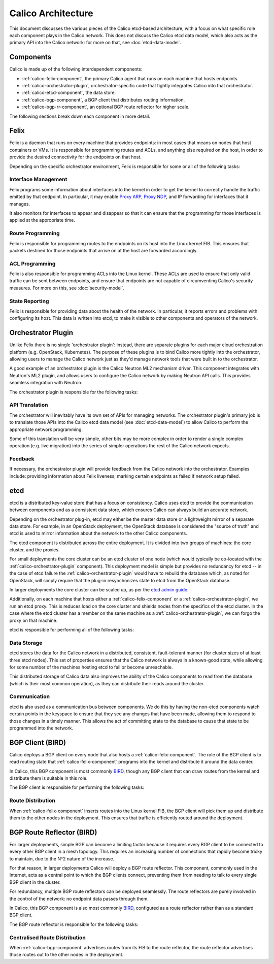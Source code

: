 .. # Copyright (c) Metaswitch Networks 2015. All rights reserved.
   #
   #    Licensed under the Apache License, Version 2.0 (the "License"); you may
   #    not use this file except in compliance with the License. You may obtain
   #    a copy of the License at
   #
   #         http://www.apache.org/licenses/LICENSE-2.0
   #
   #    Unless required by applicable law or agreed to in writing, software
   #    distributed under the License is distributed on an "AS IS" BASIS,
   #    WITHOUT WARRANTIES OR CONDITIONS OF ANY KIND, either express or
   #    implied. See the License for the specific language governing
   #    permissions and limitations under the License.

Calico Architecture
===================

This document discusses the various pieces of the Calico etcd-based
architecture, with a focus on what specific role each component plays in the
Calico network. This does not discuss the Calico etcd data model, which also
acts as the primary API into the Calico network: for more on that, see
:doc:`etcd-data-model`.

.. _etcd: https://github.com/coreos/etcd

Components
----------

Calico is made up of the following interdependent components:

- :ref:`calico-felix-component`, the primary Calico agent that runs on each
  machine that hosts endpoints.
- :ref:`calico-orchestrator-plugin`, orchestrator-specific code that tightly
  integrates Calico into that orchestrator.
- :ref:`calico-etcd-component`, the data store.
- :ref:`calico-bgp-component`, a BGP client that distributes routing
  information.
- :ref:`calico-bgp-rr-component`, an optional BGP route reflector for higher
  scale.

The following sections break down each component in more detail.


.. _calico-felix-component:

Felix
-----

Felix is a daemon that runs on every machine that provides endpoints: in most
cases that means on nodes that host containers or VMs. It is responsible for
programming routes and ACLs, and anything else required on the host, in order
to provide the desired connectivity for the endpoints on that host.

Depending on the specific orchestrator environment, Felix is responsible for
some or all of the following tasks:

Interface Management
~~~~~~~~~~~~~~~~~~~~

Felix programs some information about interfaces into the kernel in order to
get the kernel to correctly handle the traffic emitted by that endpoint. In
particular, it may enable `Proxy ARP`_, `Proxy NDP`_, and IP forwarding for
interfaces that it manages.

It also monitors for interfaces to appear and disappear so that it can ensure
that the programming for those interfaces is applied at the appropriate time.

.. _Proxy ARP: http://en.wikipedia.org/wiki/Proxy_ARP
.. _Proxy NDP: http://en.wikipedia.org/wiki/Neighbor_Discovery_Protocol

Route Programming
~~~~~~~~~~~~~~~~~

Felix is responsible for programming routes to the endpoints on its host into
the Linux kernel FIB. This ensures that packets destined for those endpoints
that arrive on at the host are forwarded accordingly.

ACL Programming
~~~~~~~~~~~~~~~

Felix is also responsible for programming ACLs into the Linux kernel. These
ACLs are used to ensure that only valid traffic can be sent between
endpoints, and ensure that endpoints are not capable of circumventing
Calico's security measures. For more on this, see :doc:`security-model`.

State Reporting
~~~~~~~~~~~~~~~

Felix is responsible for providing data about the health of the network. In
particular, it reports errors and problems with configuring its host. This data
is written into etcd, to make it visible to other components and operators of
the network.


.. _calico-orchestrator-plugin:

Orchestrator Plugin
-------------------

Unlike Felix there is no single 'orchestrator plugin': instead, there are
separate plugins for each major cloud orchestration platform (e.g. OpenStack,
Kubernetes). The purpose of these plugins is to bind Calico more tightly into
the orchestrator, allowing users to manage the Calico network just as they'd
manage network tools that were built in to the orchestrator.

A good example of an orchestrator plugin is the Calico Neutron ML2 mechanism
driver. This component integrates with Neutron's ML2 plugin, and allows users
to configure the Calico network by making Neutron API calls. This provides
seamless integration with Neutron.

The orchestrator plugin is responsible for the following tasks:

API Translation
~~~~~~~~~~~~~~~

The orchestrator will inevitably have its own set of APIs for managing
networks. The orchestrator plugin's primary job is to translate those APIs into
the Calico etcd data model (see :doc:`etcd-data-model`) to allow Calico to
perform the appropriate network programming.

Some of this translation will be very simple, other bits may be more complex in
order to render a single complex operation (e.g. live migration) into the
series of simpler operations the rest of the Calico network expects.

Feedback
~~~~~~~~

If necessary, the orchestrator plugin will provide feedback from the Calico
network into the orchestrator. Examples include: providing information about
Felix liveness; marking certain endpoints as failed if network setup failed.


.. _calico-etcd-component:

etcd
----

etcd is a distributed key-value store that has a focus on consistency. 
Calico uses etcd to provide the communication between components and as a
consistent data store, which ensures Calico can always build an accurate 
network.

Depending on the orchestrator plug-in, etcd may either be the master data store
or a lightweight mirror of a separate data store.  For example, in an
OpenStack deployment, the OpenStack database is considered the "source of
truth" and etcd is used to mirror information about the network to the other
Calico components.

The etcd component is distributed across the entire deployment. It is divided
into two groups of machines: the core cluster, and the proxies.

For small deployments the core cluster can be an etcd cluster of one node
(which would typically be co-located with the :ref:`calico-orchestrator-plugin`
component). This deployment model is simple but provides no redundancy for
etcd -- in the case of etcd failure the :ref:`calico-orchestrator-plugin` would
have to rebuild the database which, as noted for OpenStack, will simply require
that the plug-in resynchonizes state to etcd from the OpenStack database.

In larger deployments the core cluster can be scaled up, as per the 
`etcd admin guide`_.

Additionally, on each machine that hosts either a
:ref:`calico-felix-component` or a :ref:`calico-orchestrator-plugin`, we run
an etcd proxy. This is reduces load on the core cluster and shields nodes from
the specifics of the etcd cluster. In the case where the etcd cluster has a
member on the same machine as a :ref:`calico-orchestrator-plugin`, we can
forgo the proxy on that machine.

etcd is responsible for performing all of the following tasks:

.. _etcd admin guide: https://github.com/coreos/etcd/blob/master/Documentation/admin_guide.md#optimal-cluster-size

Data Storage
~~~~~~~~~~~~

etcd stores the data for the Calico network in a distributed, consistent,
fault-tolerant manner (for cluster sizes of at least three etcd nodes). This set
of properties ensures that the Calico network is always in a known-good state,
while allowing for some number of the machines hosting etcd to fail or become
unreachable.

This distributed storage of Calico data also improves the ability of the Calico
components to read from the database (which is their most common operation), as
they can distribute their reads around the cluster.

Communication
~~~~~~~~~~~~~

etcd is also used as a communication bus between components. We do this by
having the non-etcd components watch certain points in the keyspace to ensure
that they see any changes that have been made, allowing them to respond to
those changes in a timely manner. This allows the act of committing state
to the database to cause that state to be programmed into the network.


.. _calico-bgp-component:

BGP Client (BIRD)
-----------------

Calico deploys a BGP client on every node that also hosts a
:ref:`calico-felix-component`. The role of the BGP client is to read routing
state that :ref:`calico-felix-component` programs into the kernel and
distribute it around the data center.

In Calico, this BGP component is most commonly `BIRD`_, though any BGP client
that can draw routes from the kernel and distribute them is suitable in this
role.

The BGP client is responsible for performing the following tasks:

.. _BIRD: http://bird.network.cz/

Route Distribution
~~~~~~~~~~~~~~~~~~

When :ref:`calico-felix-component` inserts routes into the Linux kernel FIB,
the BGP client will pick them up and distribute them to the other nodes in the
deployment. This ensures that traffic is efficiently routed around the
deployment.


.. _calico-bgp-rr-component:

BGP Route Reflector (BIRD)
--------------------------

For larger deployments, simple BGP can become a limiting factor because it
requires every BGP client to be connected to every other BGP client in a mesh
topology. This requires an increasing number of connections that rapidly
become tricky to maintain, due to the N^2 nature of the increase.

For that reason, in larger deployments Calico will deploy a BGP route
reflector. This component, commonly used in the Internet, acts as a central
point to which the BGP clients connect, preventing them from needing to talk to
every single BGP client in the cluster.

For redundancy, multiple BGP route reflectors can be deployed seamlessly. The
route reflectors are purely involved in the control of the network: no endpoint
data passes through them.

In Calico, this BGP component is also most commonly `BIRD`_, configured as a
route reflector rather than as a standard BGP client.

The BGP route reflector is responsible for the following tasks:

Centralised Route Distribution
~~~~~~~~~~~~~~~~~~~~~~~~~~~~~~

When :ref:`calico-bgp-component` advertises routes from its FIB to the route
reflector, the route reflector advertises those routes out to the other nodes
in the deployment.
